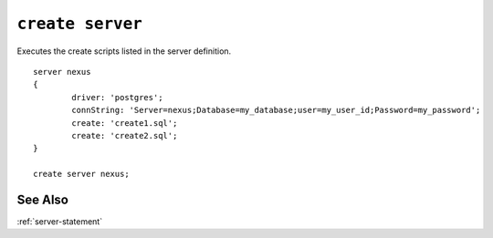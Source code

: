 .. _create-server-statement:

``create server``
========================================================================================================================

Executes the create scripts listed in the server definition. ::

	server nexus
	{
		driver: 'postgres';
		connString: 'Server=nexus;Database=my_database;user=my_user_id;Password=my_password';
		create: 'create1.sql';
		create: 'create2.sql';
	}

	create server nexus;

See Also
--------------
:ref:`server-statement`
